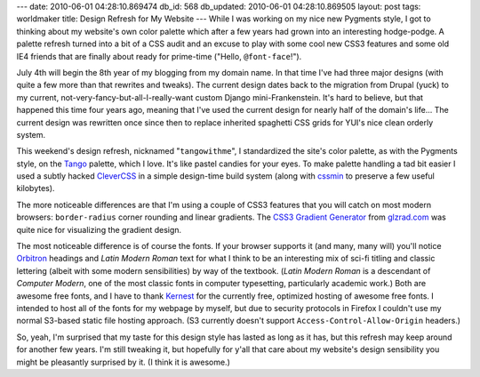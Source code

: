 ---
date: 2010-06-01 04:28:10.869474
db_id: 568
db_updated: 2010-06-01 04:28:10.869505
layout: post
tags: worldmaker
title: Design Refresh for My Website
---
While I was working on my nice new Pygments style, I got to thinking about my website's own color palette which after a few years had grown into an interesting hodge-podge. A palette refresh turned into a bit of a CSS audit and an excuse to play with some cool new CSS3 features and some old IE4 friends that are finally about ready for prime-time ("Hello, ``@font-face``!").

July 4th will begin the 8th year of my blogging from my domain name. In that time I've had three major designs (with quite a few more than that rewrites and tweaks). The current design dates back to the migration from Drupal (yuck) to my current, not-very-fancy-but-all-I-really-want custom Django mini-Frankenstein. It's hard to believe, but that happened this time four years ago, meaning that I've used the current design for nearly half of the domain's life... The current design was rewritten once since then to replace inherited spaghetti CSS grids for YUI's nice clean orderly system.

This weekend's design refresh, nicknamed "``tangowithme``", I standardized the site's color palette, as with the Pygments style, on the Tango_ palette, which I love. It's like pastel candies for your eyes. To make palette handling a tad bit easier I used a subtly hacked CleverCSS_ in a simple design-time build system (along with cssmin_ to preserve a few useful kilobytes).

The more noticeable differences are that I'm using a couple of CSS3 features that you will catch on most modern browsers: ``border-radius`` corner rounding and linear gradients. The `CSS3 Gradient Generator`_ from `glzrad.com <http://gradients.glrzad.com/>`_ was quite nice for visualizing the gradient design.

The most noticeable difference is of course the fonts. If your browser supports it (and many, many will) you'll notice Orbitron_ headings and *Latin Modern Roman* text for what I think to be an interesting mix of sci-fi titling and classic lettering (albeit with some modern sensibilities) by way of the textbook. (*Latin Modern Roman* is a descendant of *Computer Modern*, one of the most classic fonts in computer typesetting, particularly academic work.) Both are awesome free fonts, and I have to thank Kernest_ for the currently free, optimized hosting of awesome free fonts. I intended to host all of the fonts for my webpage by myself, but due to security protocols in Firefox I couldn't use my normal S3-based static file hosting approach. (S3 currently doesn't support ``Access-Control-Allow-Origin`` headers.)

So, yeah, I'm surprised that my taste for this design style has lasted as long as it has, but this refresh may keep around for another few years. I'm still tweaking it, but hopefully for y'all that care about my website's design sensibility you might be pleasantly surprised by it. (I think it is awesome.)

.. _Tango: http://tango.freedesktop.org/Tango_Icon_Theme_Guidelines
.. _CleverCSS: http://www.github.com/worldmaker/clevercss/
.. _cssmin: http://pypi.python.org/pypi/cssmin/
.. _CSS3 Gradient Generator: http://gradients.glrzad.com/
.. _Orbitron: http://www.theleagueofmoveabletype.com/fonts/12-orbitron
.. _Kernest: http://kernest.com